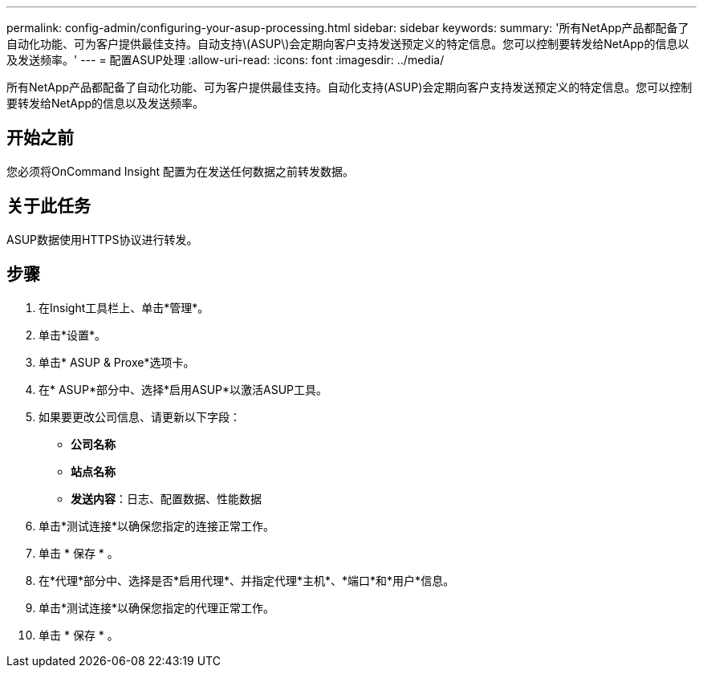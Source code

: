 ---
permalink: config-admin/configuring-your-asup-processing.html 
sidebar: sidebar 
keywords:  
summary: '所有NetApp产品都配备了自动化功能、可为客户提供最佳支持。自动支持\(ASUP\)会定期向客户支持发送预定义的特定信息。您可以控制要转发给NetApp的信息以及发送频率。' 
---
= 配置ASUP处理
:allow-uri-read: 
:icons: font
:imagesdir: ../media/


[role="lead"]
所有NetApp产品都配备了自动化功能、可为客户提供最佳支持。自动化支持(ASUP)会定期向客户支持发送预定义的特定信息。您可以控制要转发给NetApp的信息以及发送频率。



== 开始之前

您必须将OnCommand Insight 配置为在发送任何数据之前转发数据。



== 关于此任务

ASUP数据使用HTTPS协议进行转发。



== 步骤

. 在Insight工具栏上、单击*管理*。
. 单击*设置*。
. 单击* ASUP & Proxe*选项卡。
. 在* ASUP*部分中、选择*启用ASUP*以激活ASUP工具。
. 如果要更改公司信息、请更新以下字段：
+
** *公司名称*
** *站点名称*
** *发送内容*：日志、配置数据、性能数据


. 单击*测试连接*以确保您指定的连接正常工作。
. 单击 * 保存 * 。
. 在*代理*部分中、选择是否*启用代理*、并指定代理*主机*、*端口*和*用户*信息。
. 单击*测试连接*以确保您指定的代理正常工作。
. 单击 * 保存 * 。

